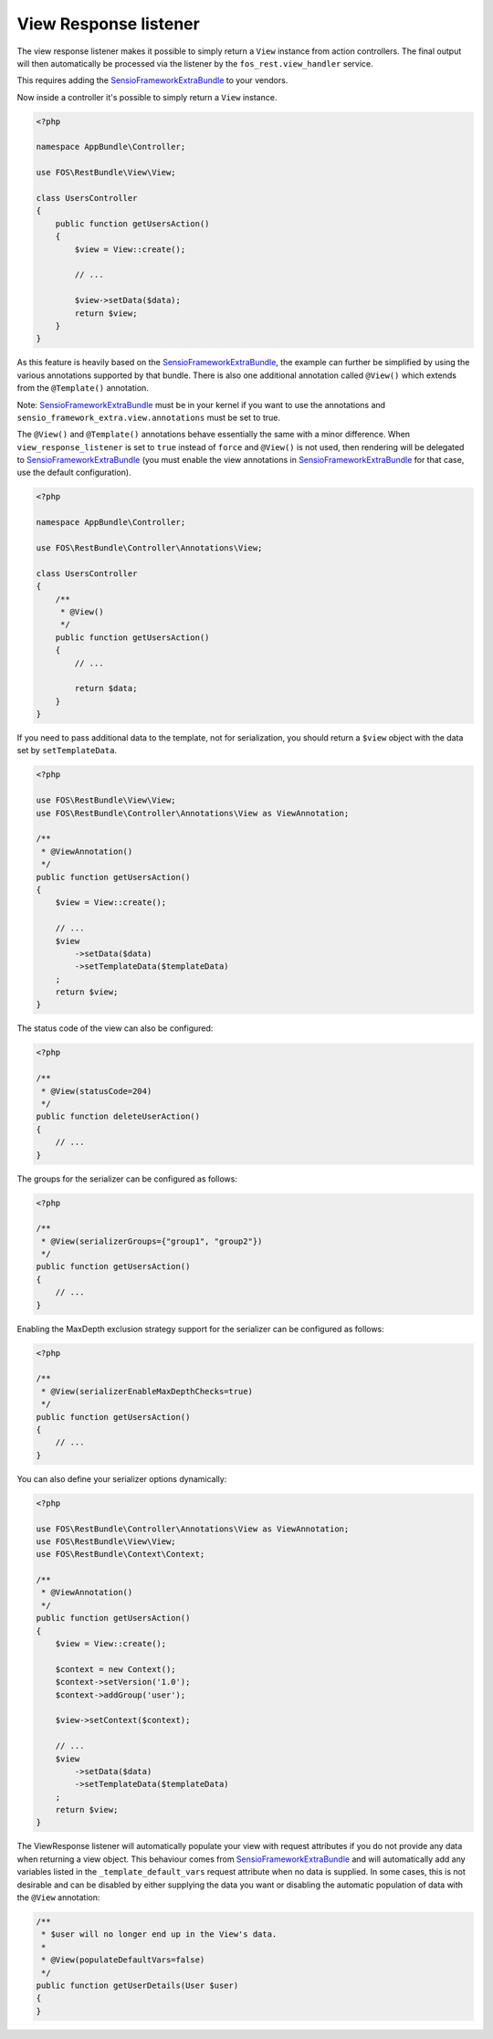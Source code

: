 View Response listener
======================

The view response listener makes it possible to simply return a ``View``
instance from action controllers. The final output will then automatically be
processed via the listener by the ``fos_rest.view_handler`` service.

This requires adding the `SensioFrameworkExtraBundle`_ to your vendors.

Now inside a controller it's possible to simply return a ``View`` instance.

.. code-block:: php

    <?php

    namespace AppBundle\Controller;

    use FOS\RestBundle\View\View;

    class UsersController
    {
        public function getUsersAction()
        {
            $view = View::create();

            // ...

            $view->setData($data);
            return $view;
        }
    }

As this feature is heavily based on the `SensioFrameworkExtraBundle`_, the
example can further be simplified by using the various annotations supported by
that bundle. There is also one additional annotation called ``@View()`` which
extends from the ``@Template()`` annotation.

Note: `SensioFrameworkExtraBundle`_ must be in your kernel if you want to use the annotations and ``sensio_framework_extra.view.annotations`` must be set to true.

The ``@View()`` and ``@Template()`` annotations behave essentially the same with
a minor difference. When ``view_response_listener`` is set to ``true`` instead
of ``force`` and ``@View()`` is not used, then rendering will be delegated to
`SensioFrameworkExtraBundle`_ (you must enable the view annotations in
`SensioFrameworkExtraBundle`_ for that case, use the default configuration).

.. code-block:: php

    <?php

    namespace AppBundle\Controller;

    use FOS\RestBundle\Controller\Annotations\View;

    class UsersController
    {
        /**
         * @View()
         */
        public function getUsersAction()
        {
            // ...

            return $data;
        }
    }

If you need to pass additional data to the template, not for serialization,
you should return a ``$view`` object with the data set by ``setTemplateData``.

.. code-block:: php

    <?php

    use FOS\RestBundle\View\View;
    use FOS\RestBundle\Controller\Annotations\View as ViewAnnotation;

    /**
     * @ViewAnnotation()
     */
    public function getUsersAction()
    {
        $view = View::create();

        // ...
        $view
            ->setData($data)
            ->setTemplateData($templateData)
        ;
        return $view;
    }

The status code of the view can also be configured:

.. code-block:: php

    <?php

    /**
     * @View(statusCode=204)
     */
    public function deleteUserAction()
    {
        // ...
    }

The groups for the serializer can be configured as follows:

.. code-block:: php

    <?php

    /**
     * @View(serializerGroups={"group1", "group2"})
     */
    public function getUsersAction()
    {
        // ...
    }

Enabling the MaxDepth exclusion strategy support for the serializer can be
configured as follows:

.. code-block:: php

    <?php

    /**
     * @View(serializerEnableMaxDepthChecks=true)
     */
    public function getUsersAction()
    {
        // ...
    }

You can also define your serializer options dynamically:

.. code-block:: php

    <?php

    use FOS\RestBundle\Controller\Annotations\View as ViewAnnotation;
    use FOS\RestBundle\View\View;
    use FOS\RestBundle\Context\Context;

    /**
     * @ViewAnnotation()
     */
    public function getUsersAction()
    {
        $view = View::create();

        $context = new Context();
        $context->setVersion('1.0');
        $context->addGroup('user');

        $view->setContext($context);

        // ...
        $view
            ->setData($data)
            ->setTemplateData($templateData)
        ;
        return $view;
    }

The ViewResponse listener will automatically populate your view with request
attributes if you do not provide any data when returning a view object. This
behaviour comes from `SensioFrameworkExtraBundle`_ and will automatically add
any variables listed in the ``_template_default_vars`` request attribute when no
data is supplied. In some cases, this is not desirable and can be disabled by
either supplying the data you want or disabling the automatic population of data
with the ``@View`` annotation:

.. code-block:: php

    /**
     * $user will no longer end up in the View's data.
     *
     * @View(populateDefaultVars=false)
     */
    public function getUserDetails(User $user)
    {
    }

.. _`SensioFrameworkExtraBundle`: http://symfony.com/doc/current/bundles/SensioFrameworkExtraBundle/index.html
